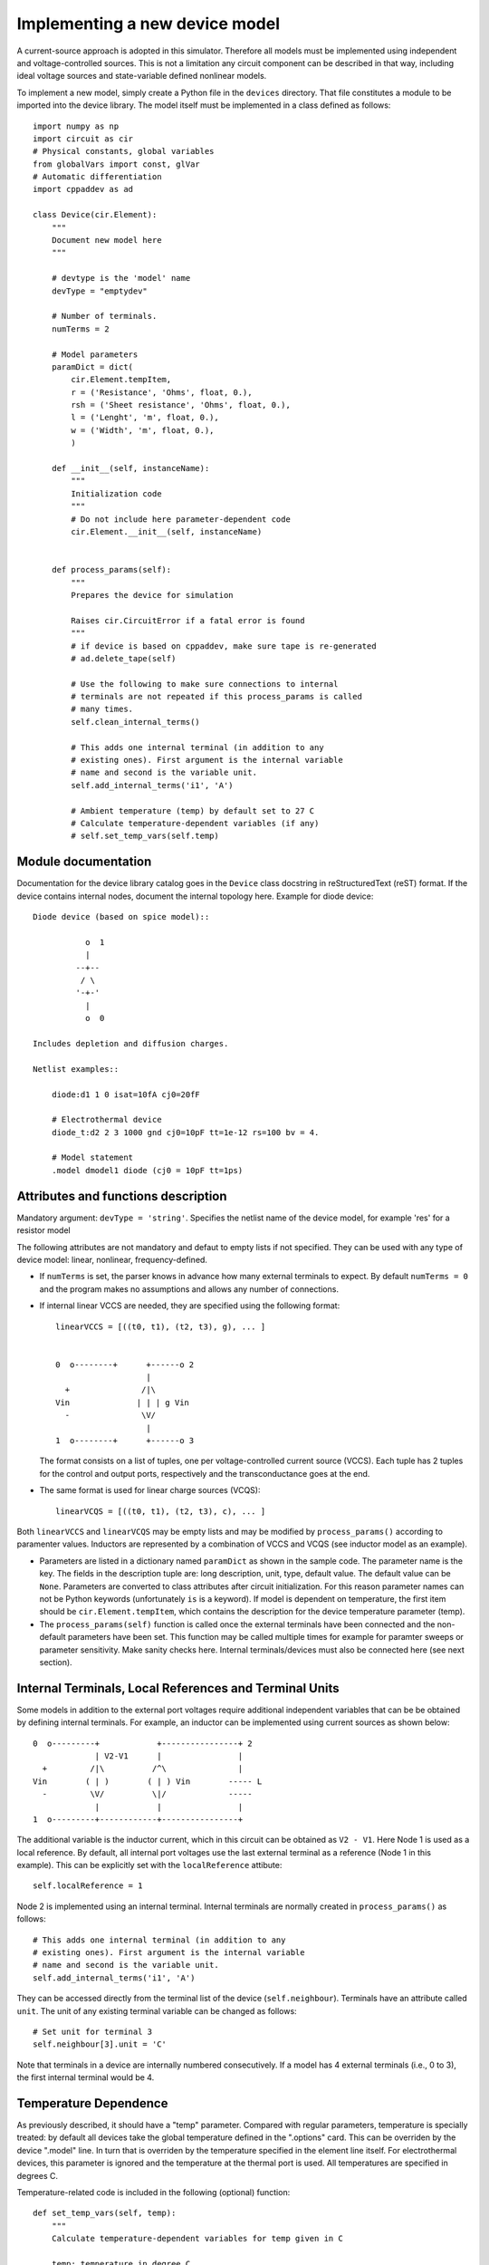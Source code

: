 
Implementing a new device model
===============================

A current-source approach is adopted in this simulator. Therefore all
models must be implemented using independent and voltage-controlled
sources. This is not a limitation any circuit component can be
described in that way, including ideal voltage sources and
state-variable defined nonlinear models.

To implement a new model, simply create a Python file in the
``devices`` directory. That file constitutes a module to be imported
into the device library. The model itself must be implemented in a
class defined as follows::

    import numpy as np
    import circuit as cir
    # Physical constants, global variables
    from globalVars import const, glVar
    # Automatic differentiation
    import cppaddev as ad
    
    class Device(cir.Element):
        """
	Document new model here
        """

        # devtype is the 'model' name
        devType = "emptydev"
    
        # Number of terminals. 
        numTerms = 2
            
        # Model parameters
        paramDict = dict(
            cir.Element.tempItem,
            r = ('Resistance', 'Ohms', float, 0.),
            rsh = ('Sheet resistance', 'Ohms', float, 0.),
            l = ('Lenght', 'm', float, 0.),
            w = ('Width', 'm', float, 0.),
            )
    
        def __init__(self, instanceName):
            """
	    Initialization code
            """
	    # Do not include here parameter-dependent code
            cir.Element.__init__(self, instanceName)
    
    
        def process_params(self):
            """
	    Prepares the device for simulation
	    
            Raises cir.CircuitError if a fatal error is found
            """
            # if device is based on cppaddev, make sure tape is re-generated
            # ad.delete_tape(self)

            # Use the following to make sure connections to internal
            # terminals are not repeated if this process_params is called
            # many times. 
            self.clean_internal_terms()

	    # This adds one internal terminal (in addition to any
	    # existing ones). First argument is the internal variable
	    # name and second is the variable unit.
	    self.add_internal_terms('i1', 'A')
    
            # Ambient temperature (temp) by default set to 27 C 
            # Calculate temperature-dependent variables (if any)
            # self.set_temp_vars(self.temp)

Module documentation
--------------------

Documentation for the device library catalog goes in the ``Device``
class docstring in reStructuredText (reST) format. If the device
contains internal nodes, document the internal topology here.  Example
for diode device::

        Diode device (based on spice model)::
        
                   o  1                           
                   |                            
                 --+--
                  / \     
                 '-+-' 
                   |                          
                   o  0 
    
        Includes depletion and diffusion charges.
    
        Netlist examples::
    
            diode:d1 1 0 isat=10fA cj0=20fF
    
            # Electrothermal device
            diode_t:d2 2 3 1000 gnd cj0=10pF tt=1e-12 rs=100 bv = 4.
    
            # Model statement
            .model dmodel1 diode (cj0 = 10pF tt=1ps)


Attributes and functions description
------------------------------------

Mandatory argument: ``devType = 'string'``. Specifies the netlist name
of the device model, for example 'res' for a resistor model

The following attributes are not mandatory and defaut to empty lists
if not specified. They can be used with any type of device model:
linear, nonlinear, frequency-defined.

* If ``numTerms`` is set, the parser knows in advance how many
  external terminals to expect. By default ``numTerms = 0`` and the
  program makes no assumptions and allows any number of connections.

* If internal linear VCCS are needed, they are specified using the
  following format::

    linearVCCS = [((t0, t1), (t2, t3), g), ... ]
  
  
    0  o--------+      +------o 2
                       |      
      +               /|\       
    Vin              | | | g Vin     
      -               \V/       
                       |      
    1  o--------+      +------o 3

  The format consists on a list of tuples, one per voltage-controlled
  current source (VCCS). Each tuple has 2 tuples for the control and
  output ports, respectively and the transconductance goes at the end.

* The same format is used for linear charge sources (VCQS)::

    linearVCQS = [((t0, t1), (t2, t3), c), ... ]

Both ``linearVCCS`` and ``linearVCQS`` may be empty lists and may be
modified by ``process_params()`` according to paramenter
values. Inductors are represented by a combination of VCCS and VCQS
(see inductor model as an example).

* Parameters are listed in a dictionary named ``paramDict`` as shown
  in the sample code. The parameter name is the key. The fields in the
  description tuple are: long description, unit, type, default
  value. The default value can be ``None``. Parameters are converted
  to class attributes after circuit initialization. For this reason
  parameter names can not be Python keywords (unfortunately ``is`` is
  a keyword). If model is dependent on temperature, the first item
  should be ``cir.Element.tempItem``, which contains the description
  for the device temperature parameter (temp).

* The ``process_params(self)`` function is called once the
  external terminals have been connected and the non-default
  parameters have been set. This function may be called multiple times
  for example for paramter sweeps or parameter sensitivity. Make
  sanity checks here. Internal terminals/devices must also be
  connected here (see next section).


Internal Terminals, Local References and Terminal Units
-------------------------------------------------------

Some models in addition to the external port voltages require
additional independent variables that can be be obtained by defining
internal terminals. For example, an inductor can be implemented using
current sources as shown below::

        0  o---------+            +----------------+ 2
                     | V2-V1      |                |
          +         /|\          /^\               |
        Vin        ( | )        ( | ) Vin        ----- L
          -         \V/          \|/             -----
                     |            |                |
        1  o---------+------------+----------------+

The additional variable is the inductor current, which in this circuit
can be obtained as ``V2 - V1``. Here Node 1 is used as a local
reference. By default, all internal port voltages use the last
external terminal as a reference (Node 1 in this example). This can be
explicitly set with the ``localReference`` attibute::

        self.localReference = 1

Node 2 is implemented using an internal terminal. Internal terminals
are normally created in ``process_params()`` as follows::

	# This adds one internal terminal (in addition to any
	# existing ones). First argument is the internal variable
	# name and second is the variable unit.
	self.add_internal_terms('i1', 'A')

They can be accessed directly from the terminal list of the device
(``self.neighbour``). Terminals have an attribute called ``unit``.
The unit of any existing terminal variable can be changed as follows::

        # Set unit for terminal 3
        self.neighbour[3].unit = 'C'

Note that terminals in a device are internally numbered
consecutively. If a model has 4 external terminals (i.e., 0 to 3), the
first internal terminal would be 4.


Temperature Dependence
----------------------

As previously described, it should have a "temp" parameter.  Compared
with regular parameters, temperature is specially treated: by default
all devices take the global temperature defined in the ".options"
card. This can be overriden by the device ".model" line. In turn that
is overriden by the temperature specified in the element line
itself. For electrothermal devices, this parameter is ignored and the
temperature at the thermal port is used. All temperatures are
specified in degrees C.

Temperature-related code is included in the following (optional)
function::

    def set_temp_vars(self, temp):
        """
        Calculate temperature-dependent variables for temp given in C

	temp: temperature in degree C
        """
        # Absolute temperature 
        T = const.T0 + temp
        # Thermal voltage
        self.Vt = const.k * T / const.e

Note that linear devices may be temperature-dependent. In that case
this function would modify the conductances and capacitances in
``linearVCCS`` and ``linearVCQS`` lists.
This function may be called multiple times and may be used to
auto-generate an electrothermal device (described in next section).

Operating Point
---------------

The following function generates a dictionary with operating point
variables should be implemented by all devices. For
frequency-dependent devices, f is assumed to be zero. Variable names
are arbitrary::

   def get_OP(self, vPort):
       """
       Calculates operating point information
   
       Input:  vPort = [vdb , vgb , vsb]
       Output: dictionary with OP variables
       """
       # First we need the Jacobian
       (outV, jac) = self.eval_and_deriv(vPort)
       # if this is not needed then saveOP flag does not have 
       # to be implemented
       opV = self.get_op_vars(vPort) 
   
       # Check things that change if the transistor is reversed
       if opV[11] > 0.:
           reversed = False
           gds = jac[0,0]
       else:
           reversed = True
           gds = jac[0,2]
           
       self.OP = {'VD': vPort[0],
                  'VG': vPort[1],
                  'VS': vPort[2],
                  'IDS': outV[0]}

If the model noise model is dependent on the operating point, this is
the place to calculate the corresponding variables. 


Noise current spectral density sources
--------------------------------------

Same format as ``csOutPorts`` (for nonlinear devices). Default is an
empty tuple.

Example::

  noisePorts = [(1, 2), (0, 2)]

The ``get_noise()`` function in general requires a previous call to
get_OP()::

     def get_noise(self, f):
         """
         Return noise spectral density at frequency f
         
	 f may be a scalar/vector
         Requires a previous call to get_OP() 
         """
         s1 = self.OP['Sthermal'] + self.OP['kSflicker'] / pow(f, self.af)
         s2 = something
         return np.array([s1, s2])

This function should work when given for both scalar and vector
frequencies. It should take advantage of the vectorization
facilities in numpy.  This interface is still experimental and may
change.

Nonlinear models
----------------

The following attributes are required for nonlinear models::

  isNonlinear = True
  needsDelays = True or False

An optional attribute, ``vPortGuess`` is a numpy vector with a valid
set of controlling voltages to be used as an initial guess. If this is
not specified, the initial guess is set to zero.

* Current source output ports (``csOutPorts``): for each current
  source in the device, list ports as follows: ``(n1, n2)``. Current
  flows from ``n1`` to ``n2``.
  
  Example for a 3-terminal BJT with BE and CE current sources,
  assuming teminals are connected C (0) - B (1) - E (2)::
  
    csOutPorts = [(1, 2), (0, 2)]

* Controlling ports (``controlPorts``): list here all ports whose
  voltages are needed to calculate the nonlinear currents / charges in
  same format.

  Example for BJT without intrinsic RC, RB and RE (vbc, vbe)::

    controlPorts = [(1, 0), (1, 2)]

* Time-delayed port voltages (``csDelayedContPorts``): optional, if
  ``needsDelays`` is ``True``, list port voltages in triplet format::

    csDelayedContPorts = [(n1, n2, delay1), (n3, n4, delay2)]

Similar vectors are required for output ports of charge sources
(``qsOutPorts``). Some of these could be empty and can be modified by
``process_params()`` according to parameter values.

* The nonlinear model equations that are dependent on the control port
  voltages are implemented in the following function::

      def eval_cqs(self, vPort, saveOP=False):
          """
          vPort is a vector with control voltages
      
          Returns tuple with two numpy vectors: one for currents and
          another for charges.

          If saveOP = True, return tuple with normal vectors and OP 
          variables 
          """
          # calculation here
          iVec = np.array([i1, i2])
	  qVec = np.array([q1])
          if saveOP:
              # calculate opVars
              return (iVec, qVec, opVars)
          else:
              return (iVec, qVec)

  The ``saveOP`` argument is optional and may be ommitted if it is
  never needed. ``vPort`` contains control port voltages (or state
  variables) in the order defined by ``controlPorts``, followed by any
  voltages defined in ``csDelayedContPorts``.

  The variables in ``iVec`` are first currents following the order
  defined in ``csOutPorts``, in ``qVec`` are the charges defined in
  ``csOutPorts``. If there are no currents/charges, return an empty
  vector.

  To avoid automatic differentiation problems, use the
  ``ad.condassign()`` function provided in cppaddev.py to replace
  conditional (``if``) statements dependent on variables related to
  ``vPort``.

* The following two functions should be present, normally implemented
  by evaluating the AD tape (they run *much* faster than
  ``eval_cqs()``). But we could also implement them manually by other
  means::

     def eval(self, vPort): same as eval_cqs()
     def eval_and_deriv(self, vPort): returns a tuple, (outVec, Jacobian)

  To have those automatically implemented using cppad, add the
  following to the ``Device`` class::

     # Use functions directly from cppaddev (imported as ad)
     eval_and_deriv = ad.eval_and_deriv
     eval = ad.eval

* Automatic electrothermal model generation allows to implement one
  nonlinear model with two different netlist names: the normal one
  with electrical terminals only (e.g., "bjt") and an electrothermal
  model that has an additional pair of thermal terminals. The voltage
  in this thermal port is the temperature and the current is
  proportional to the power dissipated in the device. The netlist name
  for the electrothermal model is formed by adding "_t" to the
  original name (e.g., "bjt_t").

  To implement an automatic electrothermal model, set the following
  attribute::

      makeAutoThermal = True

  In addition, the following function must be implemented::

     def power(self, vPort, currV):
         """ 
         Returns total instantaneous power 
     
         Input: input (vPort) and output vectors in the format from 
	 eval_cqs()
         """
         vds = vPort[0] - vPort[2]
         # pout = vds*ids + vdb*idb + vsb*isb
         pout = vds*currV[0] + vPort[0] * currV[1] + vPort[2] * currV[2] 
         return pout
   
   This function takes the input vector and the results from
   ``eval_cqs()`` and returns the total power dissipated at the
   nonlinear current sources.


Independent Sources
-------------------

Must provide the following arguments/functions: 

1. At least one (perhaps more) of the source flags set to ``True``::

        # isDCSource = True
        # isTDSource = True
        # isFDSource = True

2. The ``sourceOutput`` argument that contains tuple with output
   port. Voltage sources are implemented using a gyrator and a current
   source. Example::

     sourceOutput = (0, 1) # for a current source

3. Implement at least one of the following source-related functions::

       def get_DCsource(self):
           # used if isDCSource = True
           # return current value
	   pass
    
       def get_TDsource(self, ctime):
           """
           ctime is the current time
           """
           # used if isTDSource = True
           # return current at ctime
	   pass
      
       def get_FDsource(self, fvec):
           """
	   fvec: frequency vector
	   May not work for f=0
           """
           # used if isFDSource = True
           # should return a np.array with currents for each frequency
	   pass

   These functions are used with the following conventions:

     * The DC component is the only one that is active for OP or DC
       analyses. 

     * The DC component is always added to the contribution of the
       other sources. Do not include DC components in the other
       functions.

     * Some analyses (such as some forms of envelope-following) may
       require combined time/frequency or multiple time
       dimensions. The interface may have to be extended to handle
       that. The safest approach seems to be to define a new function
       for each case.


Linear frequency-defined 
------------------------

If the attribute ``isFreqDefined = True``, then the model must
also include the following attribute with the port definitions for the
frequency-domain part of the device::

  fPortsDefinition = [(0, 1), (2, 3)]

The format of this list is one tuple per port. In the example above,
there are two ports. The positive terminals are 0 and 2. The other
terminals, 1 and 3 are (local) references.

The Y/G parameters are calculated in the following functions::

    def get_Y_matrix(self, fvec):
        """
        Documentation 
	fvec is a frequency vector/scalar, but frequency can not be zero
        """
        # For scalar fvec returns Y matrix
	# For vector should return 3-D np.array. The frequency
        # index is the last.
        return ymatrix
    

    def get_G_matrix(self):
        """
        Returns a matrix with the DC G parameters
	"""	
	return ymatrix

``get_ymatrix()`` should work when given for both scalar and vector
frequencies and should take advantage of the vectorization facilities
in numpy. It may not work at DC, that is why ``get_gmatrix()`` is also
needed.

    




